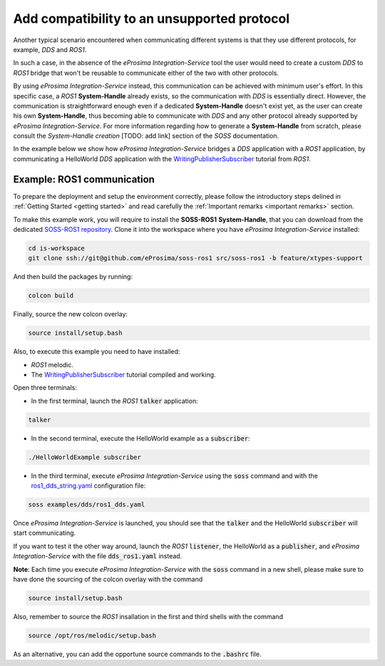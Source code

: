 Add compatibility to an unsupported protocol
============================================

Another typical scenario encountered when communicating different systems is that they use different protocols,
for example, *DDS* and *ROS1*.

.. image:: DDS_NO_ROS1.png

In such a case, in the absence of the *eProsima Integration-Service* tool
the user would need to create a custom *DDS* to *ROS1* bridge that won't be reusable to
communicate either of the two with other protocols.

By using *eProsima Integration-Service* instead, this communication can be achieved with minimum user's effort.
In this specific case, a *ROS1* **System-Handle** already exists, so the communication with *DDS* is
essentially direct.
However, the communication is straightforward enough even if a dedicated **System-Handle** doesn't exist yet, as
the user can create his own **System-Handle**, thus becoming able to communicate with *DDS* and
any other protocol already supported by *eProsima Integration-Service*.
For more information regarding how to generate a **System-Handle** from scratch, please consult the *System-Handle
creation* [TODO: add link] section of the *SOSS* documentation.

.. image:: DDS_IS_ROS1.png


In the example below we show how *eProsima Integration-Service* bridges a *DDS* application
with a *ROS1* application, by communicating a HelloWorld *DDS* application with
the `WritingPublisherSubscriber <http://wiki.ros.org/ROS/Tutorials/WritingPublisherSubscriber%28c%2B%2B%29>`__
tutorial from *ROS1*.


Example: ROS1 communication
^^^^^^^^^^^^^^^^^^^^^^^^^^^

To prepare the deployment and setup the environment correctly, please follow the introductory steps delined in
:ref:`Getting Started <getting started>` and read carefully the :ref:`Important remarks <important remarks>`
section.

To make this example work, you will require to install the **SOSS-ROS1** **System-Handle**, that you can
download from the dedicated
`SOSS-ROS1 repository <https://github.com/eProsima/soss-ros1/tree/feature/xtypes-support>`__. Clone it into the
workspace where you have *eProsima Integration-Service* installed:

.. code-block:: bash

    cd is-workspace
    git clone ssh://git@github.com/eProsima/soss-ros1 src/soss-ros1 -b feature/xtypes-support

And then build the packages by running:

.. code-block:: bash

    colcon build

Finally, source the new colcon overlay:

.. code-block:: bash

    source install/setup.bash

Also, to execute this example you need to have installed:

- *ROS1* melodic.
- The `WritingPublisherSubscriber <http://wiki.ros.org/ROS/Tutorials/WritingPublisherSubscriber%28c%2B%2B%29>`__
  tutorial compiled and working.

Open three terminals:

- In the first terminal, launch the *ROS1* :code:`talker` application:

.. code-block:: bash

    talker

- In the second terminal, execute the HelloWorld example as a :code:`subscriber`:

.. code-block:: bash

    ./HelloWorldExample subscriber

- In the third terminal, execute *eProsima Integration-Service* using the :code:`soss` command and with the
  `ros1_dds_string.yaml <https://github.com/eProsima/SOSS-DDS/blob/feature/xtypes-dds/examples/ros1/ros1_dds_string.yaml>`__
  configuration file:

.. _TODO_YAML_LINK_2: Create and link properly the above YAML file.

.. code-block:: bash

    soss examples/dds/ros1_dds.yaml

Once *eProsima Integration-Service* is launched, you should see that the :code:`talker` and the
HelloWorld :code:`subscriber` will start communicating.

If you want to test it the other way around, launch the *ROS1* :code:`listener`, the HelloWorld as a
:code:`publisher`, and *eProsima Integration-Service* with the file :code:`dds_ros1.yaml` instead.

**Note**: Each time you execute *eProsima Integration-Service* with the :code:`soss` command in a new shell,
please make sure to have done the sourcing of the colcon overlay with the command

.. code-block:: bash

    source install/setup.bash

Also, remember to source the *ROS1* insallation in the first and third shells with the command

.. code-block:: bash

    source /opt/ros/melodic/setup.bash

As an alternative, you can add the opportune source commands to the :code:`.bashrc` file.

.. _comment_ros1_1: create the example so the user can test it and verify the ROS1 commands/environment.
    There exists an already created example which comes with a typical ROS1 installation?

